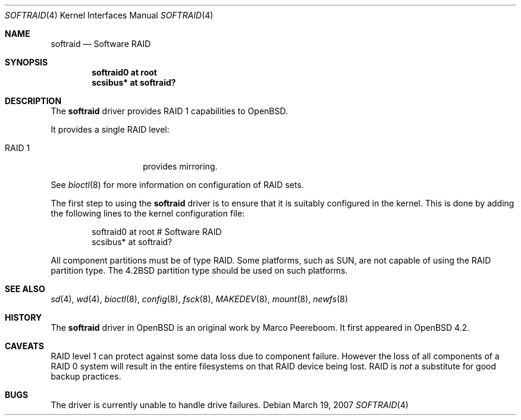 .\"	$OpenBSD: softraid.4,v 1.1 2007/03/20 03:40:38 todd Exp $
.\"
.\" Copyright (c) 2007 Todd T. Fries <todd@OpenBSD.org>
.\"
.\" Permission to use, copy, modify, and distribute this software for any
.\" purpose with or without fee is hereby granted, provided that the above
.\" copyright notice and this permission notice appear in all copies.
.\"
.\" THE SOFTWARE IS PROVIDED "AS IS" AND THE AUTHOR DISCLAIMS ALL WARRANTIES
.\" WITH REGARD TO THIS SOFTWARE INCLUDING ALL IMPLIED WARRANTIES OF
.\" MERCHANTABILITY AND FITNESS. IN NO EVENT SHALL THE AUTHOR BE LIABLE FOR
.\" ANY SPECIAL, DIRECT, INDIRECT, OR CONSEQUENTIAL DAMAGES OR ANY DAMAGES
.\" WHATSOEVER RESULTING FROM LOSS OF USE, DATA OR PROFITS, WHETHER IN AN
.\" ACTION OF CONTRACT, NEGLIGENCE OR OTHER TORTIOUS ACTION, ARISING OUT OF
.\" OR IN CONNECTION WITH THE USE OR PERFORMANCE OF THIS SOFTWARE.
.\"
.Dd March 19, 2007
.Dt SOFTRAID 4
.Os
.Sh NAME
.Nm softraid
.Nd Software RAID
.Sh SYNOPSIS
.Cd "softraid0 at root"
.Cd "scsibus*  at softraid?"
.Sh DESCRIPTION
The
.Nm
driver provides RAID 1 capabilities to
.Ox .
.Pp
It provides a single RAID level:
.Bl -tag -width indent -offset indent
.\" .It RAID 0
.\" provides simple data striping across the components.
.It RAID 1
provides mirroring.
.\" .It RAID 5
.\" provides data striping across the components, with parity
.\" distributed across all the components.
.El
.Pp
See
.Xr bioctl 8
for more information on configuration of RAID sets.
.Pp
The first step to using the
.Nm
driver is to ensure that it is suitably configured in the kernel.
This is done by adding the following lines
to the kernel configuration file:
.Bd -literal -offset indent
softraid0       at root         # Software RAID
scsibus*        at softraid?
.Ed
.Pp
All component partitions must be of type
.Dv RAID .
Some platforms, such as SUN, are not capable of using the
.Dv RAID
partition type.  The
.Dv 4.2BSD
partition type should be used on such platforms.
.Sh SEE ALSO
.Xr sd 4 ,
.Xr wd 4 ,
.Xr bioctl 8 ,
.Xr config 8 ,
.Xr fsck 8 ,
.Xr MAKEDEV 8 ,
.Xr mount 8 ,
.Xr newfs 8
.Sh HISTORY
The
.Nm
driver in
.Ox
is an original work by Marco Peereboom.
It first appeared in
.Ox 4.2 .
.Sh CAVEATS
RAID level 1 can protect against some
data loss due to component failure.
However the loss of all components of a RAID 0 system
will result in the entire filesystems on that RAID device
being lost.
RAID is
.Em not
a substitute for good backup practices.
.Sh BUGS
The driver is currently unable to handle drive failures.
